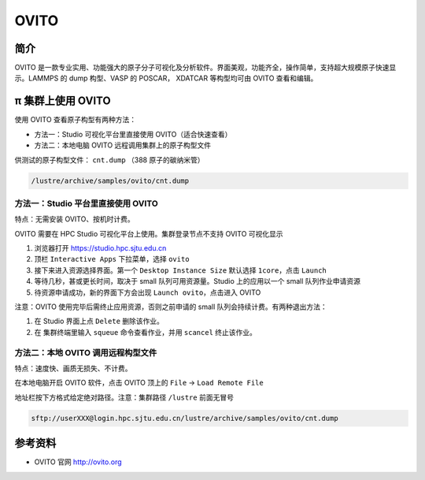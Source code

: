 .. _ovito:

OVITO
=====

简介
----

OVITO 是一款专业实用、功能强大的原子分子可视化及分析软件。界面美观，功能齐全，操作简单，支持超大规模原子快速显示。LAMMPS 的 dump 构型、VASP 的 POSCAR， XDATCAR 等构型均可由 OVITO 查看和编辑。

π 集群上使用 OVITO
---------------------

使用 OVITO 查看原子构型有两种方法：

* 方法一：Studio 可视化平台里直接使用 OVITO（适合快速查看）

* 方法二：本地电脑 OVITO 远程调用集群上的原子构型文件

供测试的原子构型文件： ``cnt.dump`` （388 原子的碳纳米管）

.. code:: bash

   /lustre/archive/samples/ovito/cnt.dump


方法一：Studio 平台里直接使用 OVITO
~~~~~~~~~~~~~~~~~~~~~~~~~~~~~~~~~~~~~~~~~~~~~~~~~~~~~~~~

特点：无需安装 OVITO、按机时计费。

OVITO 需要在 HPC Studio 可视化平台上使用。集群登录节点不支持 OVITO 可视化显示

1. 浏览器打开 https://studio.hpc.sjtu.edu.cn
2. 顶栏 ``Interactive Apps`` 下拉菜单，选择 ``ovito``
3. 接下来进入资源选择界面。第一个 ``Desktop Instance Size`` 默认选择 ``1core``，点击 ``Launch``
4. 等待几秒，甚或更长时间，取决于 small 队列可用资源量。Studio 上的应用以一个 small 队列作业申请资源
5. 待资源申请成功，新的界面下方会出现 ``Launch ovito``，点击进入 OVITO

注意：OVITO 使用完毕后需终止应用资源，否则之前申请的 small 队列会持续计费。有两种退出方法：

1. 在 Studio 界面上点 ``Delete`` 删除该作业。
   
2. 在 集群终端里输入 ``squeue`` 命令查看作业，并用 ``scancel`` 终止该作业。

方法二：本地 OVITO 调用远程构型文件
~~~~~~~~~~~~~~~~~~~~~~~~~~~~~~~~~~~~~~~~~~~~~~~~~~~~~~~~

特点：速度快、画质无损失、不计费。

在本地电脑开启 OVITO 软件，点击 OVITO 顶上的 ``File`` -> ``Load Remote File``

地址栏按下方格式给定绝对路径。注意：集群路径 ``/lustre`` 前面无冒号

.. code:: bash

   sftp://userXXX@login.hpc.sjtu.edu.cn/lustre/archive/samples/ovito/cnt.dump

.. image:: /img/ovito2.*




参考资料
--------

-  OVITO 官网 http://ovito.org

